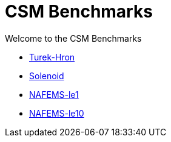 = CSM Benchmarks

Welcome to the CSM Benchmarks

** xref:TurekHron/README.adoc[Turek-Hron]
** xref:solenoid/README.adoc[Solenoid]
** xref:NAFEMS-le1/README.adoc[NAFEMS-le1]
** xref:NAFEMS-le10/README.adoc[NAFEMS-le10]

